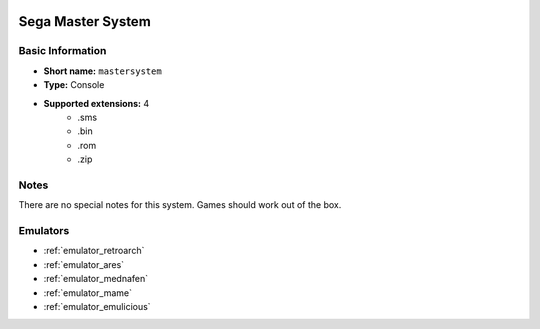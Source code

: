 .. image:: /global/assets/systems/mastersystem-photo.png
	:width: 25%

.. image:: /global/assets/systems/mastersystem-logo.png
	:width: 73%

.. _system_mastersystem:

Sega Master System
==================

Basic Information
~~~~~~~~~~~~~~~~~
- **Short name:** ``mastersystem``
- **Type:** Console
- **Supported extensions:** 4
	- .sms
	- .bin
	- .rom
	- .zip

Notes
~~~~~

There are no special notes for this system. Games should work out of the box.

Emulators
~~~~~~~~~
- :ref:`emulator_retroarch`
- :ref:`emulator_ares`
- :ref:`emulator_mednafen`
- :ref:`emulator_mame`
- :ref:`emulator_emulicious`